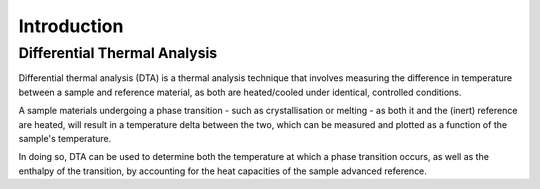 Introduction
============

.. _dta:

Differential Thermal Analysis
-----------------------------

Differential thermal analysis (DTA) is a thermal analysis technique that involves measuring
the difference in temperature between a sample and reference material, as both are heated/cooled
under identical, controlled conditions.

A sample materials undergoing a phase transition - such as crystallisation or melting - as both 
it and the (inert) reference are heated, will result in a temperature delta between the two, which
can be measured and plotted as a function of the sample's temperature.

In doing so, DTA can be used to determine both the temperature at which a phase transition occurs,
as well as the enthalpy of the transition, by accounting for the heat capacities of the sample advanced
reference.


